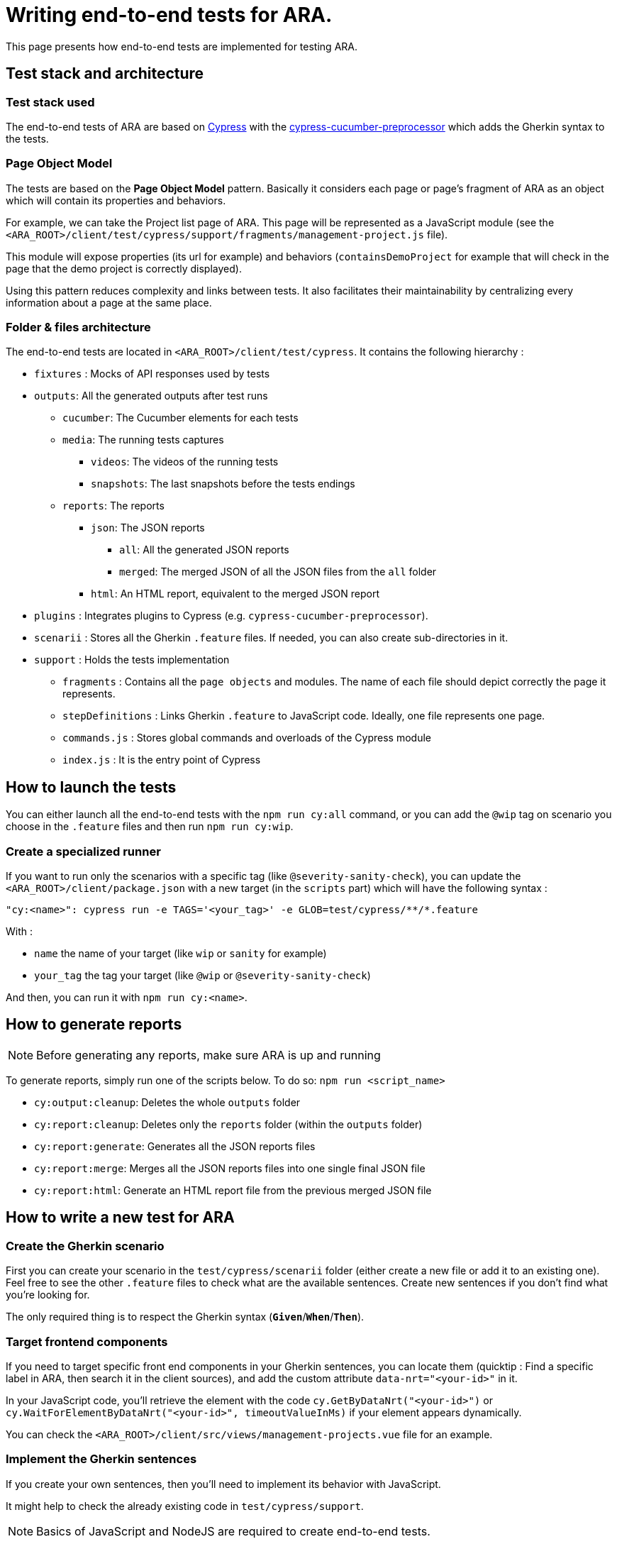 = Writing end-to-end tests for ARA.

This page presents how end-to-end tests are implemented for testing ARA.

== Test stack and architecture

=== Test stack used

The end-to-end tests of ARA are based on https://cypress.io[Cypress] with the
https://www.npmjs.com/package/cypress-cucumber-preprocessor[cypress-cucumber-preprocessor]  which adds the Gherkin syntax
to the tests.

=== Page Object Model

The tests are based on the *Page Object Model* pattern. Basically it considers each page or page's fragment of ARA as an
object which will contain its properties and behaviors.

For example, we can take the Project list page of ARA. This page will be represented as a JavaScript module (see the
`<ARA_ROOT>/client/test/cypress/support/fragments/management-project.js` file).

This module will expose properties (its url for example) and behaviors (`containsDemoProject` for example that will check
in the page that the demo project is correctly displayed).

Using this pattern reduces complexity and links between tests. It also facilitates their maintainability by centralizing
every information about a page at the same place.

=== Folder & files architecture

The end-to-end tests are located in `<ARA_ROOT>/client/test/cypress`. It contains the following hierarchy :

* `fixtures` : Mocks of API responses used by tests
* `outputs`: All the generated outputs after test runs
** `cucumber`: The Cucumber elements for each tests
** `media`: The running tests captures
*** `videos`: The videos of the running tests
*** `snapshots`: The last snapshots before the tests endings
** `reports`: The reports
*** `json`: The JSON reports
**** `all`: All the generated JSON reports
**** `merged`: The merged JSON of all the JSON files from the `all` folder
*** `html`: An HTML report, equivalent to the merged JSON report
* `plugins` : Integrates plugins to Cypress (e.g. `cypress-cucumber-preprocessor`).
* `scenarii` : Stores all the Gherkin `.feature` files. If needed, you can also create sub-directories in it.
* `support` : Holds the tests implementation
** `fragments` : Contains all the `page objects` and modules. The name  of each file should depict correctly the
page it represents.
** `stepDefinitions` : Links Gherkin `.feature` to JavaScript code. Ideally, one file represents
one page.
** `commands.js` : Stores global commands and overloads of the Cypress module
** `index.js` : It is the entry point of Cypress

== How to launch the tests

You can either launch all the end-to-end tests with the `npm run cy:all` command, or you can add the `@wip` tag on scenario you choose in the `.feature` files and then run `npm run cy:wip`.

=== Create a specialized runner

If you want to run only the scenarios with a specific tag (like `@severity-sanity-check`), you can update the
`<ARA_ROOT>/client/package.json` with a new target (in the `scripts` part) which will have the following syntax :

`"cy:<name>": cypress run -e TAGS='<your_tag>' -e GLOB=test/cypress/\**/*.feature`

With :

* `name` the name of your target (like `wip` or `sanity` for example)
* `your_tag` the tag your target (like `@wip` or `@severity-sanity-check`)

And then, you can run it with `npm run cy:<name>`.

== How to generate reports

NOTE: Before generating any reports, make sure ARA is up and running

To generate reports, simply run one of the scripts below.
To do so: `npm run <script_name>`

* `cy:output:cleanup`: Deletes the whole `outputs` folder
* `cy:report:cleanup`: Deletes only the `reports` folder (within the `outputs` folder)
* `cy:report:generate`: Generates all the JSON reports files
* `cy:report:merge`: Merges all the JSON reports files into one single final JSON file
* `cy:report:html`: Generate an HTML report file from the previous merged JSON file

== How to write a new test for ARA

=== Create the Gherkin scenario

First you can create your scenario in the `test/cypress/scenarii` folder (either create a new file or add it to an
existing one). Feel free to see the other `.feature` files to check what are the available sentences. Create new sentences if you don't find what you're looking for.

The only required thing is to respect the Gherkin syntax (`*Given*`/`*When*`/`*Then*`).

=== Target frontend components

If you need to target specific front end components in your Gherkin sentences, you can locate them (quicktip : Find a
specific label in ARA, then search it in the client sources), and add the custom attribute `data-nrt="<your-id>"` in it.

In your JavaScript code, you'll retrieve the element with the code `cy.GetByDataNrt("<your-id>")` or
`cy.WaitForElementByDataNrt("<your-id>", timeoutValueInMs)` if your element appears dynamically.

You can check the `<ARA_ROOT>/client/src/views/management-projects.vue` file for an example.

=== Implement the Gherkin sentences

If you create your own sentences, then you'll need to implement its behavior with JavaScript.

It might help to check the already existing code in `test/cypress/support`.

NOTE: Basics of JavaScript and NodeJS are required to create end-to-end tests.

==== Link the Gherkin with the code
First, find the file in which you'll add the code (for example in `test/cypress/support/stepDefinitions/homeSteps.js` or
another file which represents the target of your sentence). It is mandatory that your file is within the folder
`test/cypress/support/stepDefinitions` and its name ends with `Steps.js`).

Then you can create the code linked to your sentence. If you create the sentence `Given an user`, then you can add the
following code :

```javascript
Given('an user', () => {

});
```

(The same applies for `When` and `Then`). If you create a new file, make sure that the first line is :
`import { Given, When, Then } from 'cypress-cucumber-preprocessor/steps';`

==== Add the behavior of your sentence

Once you do the step above, you can implement the behavior by using the Cypress library (see
https://docs.cypress.io/api/api/table-of-contents.html). If you need to interact with a page or a fragment of pages, make
sure to respect its POM pattern (see above), and import the corresponding `../fragments/<yourpage>` file in your `steps`
file.
